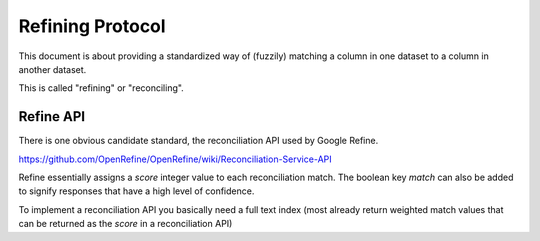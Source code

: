 ===================
Refining Protocol
===================

This document is about providing a standardized way of (fuzzily) matching a
column in one dataset to a column in another dataset. 

This is called "refining" or "reconciling".


Refine API
===========

There is one obvious candidate standard, the reconciliation API used by Google Refine.

https://github.com/OpenRefine/OpenRefine/wiki/Reconciliation-Service-API

Refine essentially assigns a `score` integer value to each reconciliation match. The boolean key `match` can also be added to signify responses that have a high level of confidence.

To implement a reconciliation API you basically need a full text index (most already return weighted match values that can be returned as the `score` in a reconciliation API)
